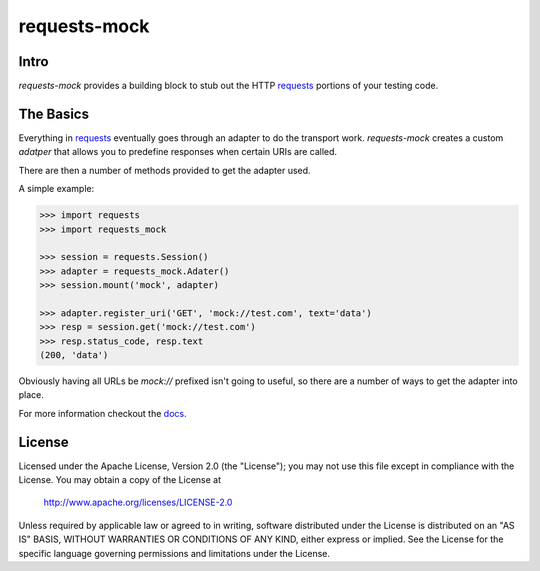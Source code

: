 ===============================
requests-mock
===============================

.. image:: https://badge.fury.io/py/requests-mock.png
    :target: http://badge.fury.io/py/requests-mock

.. image:: https://travis-ci.org/jamielennox/requests-mock.png?branch=master
        :target: https://travis-ci.org/jamielennox/requests-mock

.. image:: https://pypip.in/d/requests-mock/badge.png
        :target: https://crate.io/packages/requests-mock?version=latest

.. image:: https://coveralls.io/repos/jamielennox/requests-mock/badge.png
        :target: https://coveralls.io/r/jamielennox/requests-mock

Intro
=====

`requests-mock` provides a building block to stub out the HTTP `requests`_ portions of your testing code.

The Basics
==========

Everything in `requests`_ eventually goes through an adapter to do the transport work.
`requests-mock` creates a custom `adatper` that allows you to predefine responses when certain URIs are called.

There are then a number of methods provided to get the adapter used.

A simple example:

.. code:: python

    >>> import requests
    >>> import requests_mock

    >>> session = requests.Session()
    >>> adapter = requests_mock.Adater()
    >>> session.mount('mock', adapter)

    >>> adapter.register_uri('GET', 'mock://test.com', text='data')
    >>> resp = session.get('mock://test.com')
    >>> resp.status_code, resp.text
    (200, 'data')

Obviously having all URLs be `mock://` prefixed isn't going to useful, so there are a number of ways to get the adapter into place.

For more information checkout the `docs`_.

License
=======

Licensed under the Apache License, Version 2.0 (the "License"); you may
not use this file except in compliance with the License. You may obtain
a copy of the License at

     http://www.apache.org/licenses/LICENSE-2.0

Unless required by applicable law or agreed to in writing, software
distributed under the License is distributed on an "AS IS" BASIS, WITHOUT
WARRANTIES OR CONDITIONS OF ANY KIND, either express or implied. See the
License for the specific language governing permissions and limitations
under the License.

.. _requests: http://python-requests.org
.. _docs: http://requests-mock.readthedocs.org



